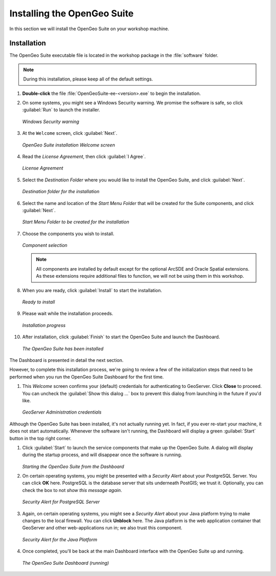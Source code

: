 .. _suite.installation:

Installing the OpenGeo Suite
============================

In this section we will install the OpenGeo Suite on your workshop machine.

Installation
------------

The OpenGeo Suite executable file is located in the workshop package in the :file:`software` folder.

.. note:: During this installation, please keep all of the default settings.

#. **Double-click** the file :file:`OpenGeoSuite-ee-<version>.exe` to begin the installation.

#. On some systems, you might see a Windows Security warning. We promise the software is safe, so click :guilabel:`Run` to launch the installer.

   .. figure:: img/installation_security.png
      :align: center
      
      *Windows Security warning*

#. At the ``Welcome`` screen, click :guilabel:`Next`.

   .. figure:: img/installation_welcome.png
      :align: center

      *OpenGeo Suite installation Welcome screen*

#. Read the *License Agreement*, then click :guilabel:`I Agree`.

   .. figure:: img/installation_license.png
      :align: center

      *License Agreement*

#. Select the *Destination Folder* where you would like to install the OpenGeo Suite, and click :guilabel:`Next`.

   .. figure:: img/installation_directory.png
      :align: center

      *Destination folder for the installation*

#. Select the name and location of the *Start Menu Folder* that will be created for the Suite components, and click :guilabel:`Next`.

   .. figure:: img/installation_startmenu.png
      :align: center

      *Start Menu Folder to be created for the installation*

#. Choose the components you wish to install.

   .. figure:: img/installation_components.png
      :align: center

      *Component selection*

   .. note::  All components are installed by default except for the optional ArcSDE and Oracle Spatial extensions. As these extensions require additional files to function, we will not be using them in this workshop.

#. When you are ready, click :guilabel:`Install` to start the installation.

   .. figure:: img/installation_ready.png
      :align: center

      *Ready to install*

#. Please wait while the installation proceeds.

   .. figure:: img/installation_install.png
      :align: center

      *Installation progress*

#. After installation, click :guilabel:`Finish` to start the OpenGeo Suite and launch the Dashboard.

   .. figure:: img/installation_finish.png
      :align: center

      *The OpenGeo Suite has been installed*
      
The Dashboard is presented in detail the next section.

However, to complete this installation process, we're going to review a few of the initialization steps that need to be performed when you run the OpenGeo Suite Dashboard for the first time.

#. This *Welcome* screen confirms your (default) credentials for authenticating to GeoServer. Click **Close** to proceed. You can uncheck the :guilabel:`Show this dialog ...` box to prevent this dialog from launching in the future if you'd like.

   .. figure:: img/dashboard_geoservercredentials.png
      :align: center
      
      *GeoServer Administration credentials*
      
Although the OpenGeo Suite has been installed, it's not actually running yet. In fact, if you ever re-start your machine, it does not start automatically. Whenever the software isn't running, the Dashboard will display a green :guilabel:`Start` button in the top right corner.

#. Click :guilabel:`Start` to launch the service components that make up the OpenGeo Suite. A dialog will display during the startup process, and will disappear once the software is running.

   .. figure:: img/dashboard_startup.png
      :align: center
   
   *Starting the OpenGeo Suite from the Dashboard*
   
#. On certain operating systems, you might be presented with a *Security Alert* about your PostgreSQL Server. You can click **OK** here. PostgreSQL is the database server that sits underneath PostGIS; we trust it. Optionally, you can check the box to not *show this message again*. 

   .. figure:: img/dashboard_postgresql.png
      :align: center
      
      *Security Alert for PostgreSQL Server*
  
#. Again, on certain operating systems, you might see a *Security Alert* about your Java platform trying to make changes to the local firewall. You can click **Unblock** here. The Java platform is the web application container that GeoServer and other web-applications run in; we also trust this component.

   .. figure:: img/dashboard_javavm.png
      :align: center
      
      *Security Alert for the Java Platform*

#. Once completed, you'll be back at the main Dashboard interface with the OpenGeo Suite up and running.

   .. figure:: img/dashboard_running.png
      :align: center
      
      *The OpenGeo Suite Dashboard (running)*